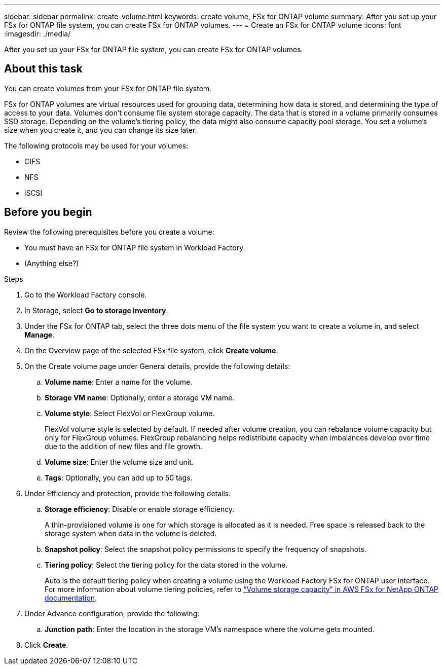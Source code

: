 ---
sidebar: sidebar
permalink: create-volume.html
keywords: create volume, FSx for ONTAP volume
summary: After you set up your FSx for ONTAP file system, you can create FSx for ONTAP volumes.
---
= Create an FSx for ONTAP volume
:icons: font
:imagesdir: ./media/

[.lead]
After you set up your FSx for ONTAP file system, you can create FSx for ONTAP volumes.

== About this task
You can create volumes from your FSx for ONTAP file system. 

FSx for ONTAP volumes are virtual resources used for grouping data, determining how data is stored, and determining the type of access to your data. Volumes don't consume file system storage capacity. The data that is stored in a volume primarily consumes SSD storage. Depending on the volume's tiering policy, the data might also consume capacity pool storage. You set a volume's size when you create it, and you can change its size later. 

The following protocols may be used for your volumes:

* CIFS
* NFS
* iSCSI 

== Before you begin
Review the following prerequisites before you create a volume: 

* You must have an FSx for ONTAP file system in Workload Factory. 
* (Anything else?)

.Steps
. Go to the Workload Factory console.
. In Storage, select *Go to storage inventory*. 
. Under the FSx for ONTAP tab, select the three dots menu of the file system you want to create a volume in, and select *Manage*. 
. On the Overview page of the selected FSx file system, click *Create volume*. 
. On the Create volume page under General details, provide the following details: 
.. *Volume name*: Enter a name for the volume. 
.. *Storage VM name*: Optionally, enter a storage VM name. 
.. *Volume style*: Select FlexVol or FlexGroup volume. 
+
FlexVol volume style is selected by default. If needed after volume creation, you can rebalance volume capacity but only for FlexGroup volumes. FlexGroup rebalancing helps redistribute capacity when imbalances develop over time due to the addition of new files and file growth. 
.. *Volume size*: Enter the volume size and unit. 
.. *Tags*: Optionally, you can add up to 50 tags.
. Under Efficiency and protection, provide the following details: 
.. *Storage efficiency*: Disable or enable storage efficiency. 
+
A thin-provisioned volume is one for which storage is allocated as it is needed. Free space is released back to the storage system when data in the volume is deleted.
.. *Snapshot policy*: Select the snapshot policy permissions to specify the frequency of snapshots.  
.. *Tiering policy*: Select the tiering policy for the data stored in the volume. 
+
Auto is the default tiering policy when creating a volume using the Workload Factory FSx for ONTAP user interface. For more information about volume tiering policies, refer to link:https://docs.aws.amazon.com/fsx/latest/ONTAPGuide/volume-storage-capacity.html#data-tiering-policy[“Volume storage capacity” in AWS FSx for NetApp ONTAP documentation^]. 
. Under Advance configuration, provide the following: 
.. *Junction path*: Enter the location in the storage VM's namespace where the volume gets mounted. 
. Click *Create*. 
